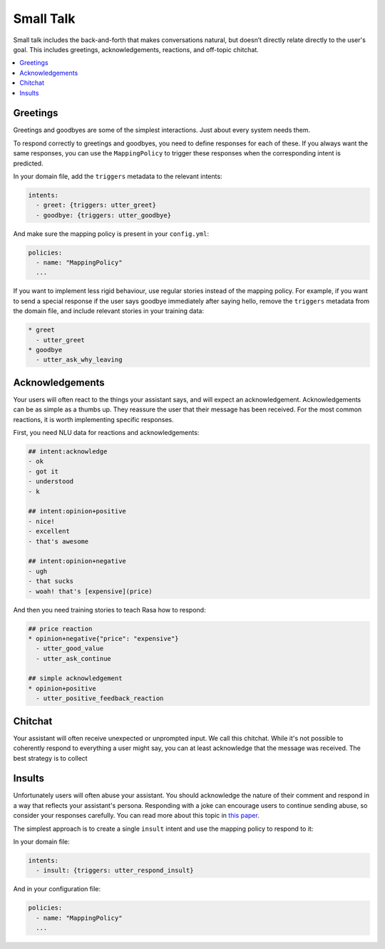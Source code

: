 .. _elements-small-talk:

==========
Small Talk
==========

Small talk includes the back-and-forth that makes conversations natural, 
but doesn’t directly relate directly to the user's goal. This includes greetings,
acknowledgements, reactions, and off-topic chitchat.

.. contents::
   :local:

.. _greetings:

Greetings
---------

Greetings and goodbyes are some of the simplest interactions. Just about every system needs them. 

.. conversations:: 
   :path: _static/elements/small-talk/greetings.yml

To respond correctly to greetings and goodbyes, you need to define responses
for each of these. If you always want the same responses, you can use the ``MappingPolicy``
to trigger these responses when the corresponding intent is predicted. 

In your domain file, add the ``triggers`` metadata to the relevant intents: 

.. code-block:: yaml

   intents:
     - greet: {triggers: utter_greet}
     - goodbye: {triggers: utter_goodbye}

And make sure the mapping policy is present in your ``config.yml``:

.. code-block:: yaml

    policies:
      - name: "MappingPolicy"
      ...

If you want to implement less rigid behaviour, use regular stories
instead of the mapping policy. For example, if you want to send a special
response if the user says goodbye immediately after saying hello, remove the 
``triggers`` metadata from the domain file, and include relevant stories in your
training data:

.. code-block:: story

   * greet
     - utter_greet
   * goodbye
     - utter_ask_why_leaving


Acknowledgements
----------------

Your users will often react to the things your assistant says, and will expect an acknowledgement.
Acknowledgements can be as simple as a thumbs up. 
They reassure the user that their message has been received.
For the most common reactions, it is worth implementing specific responses.

.. conversations:: 
   :path: _static/elements/small-talk/acknowledgements.yml

First, you need NLU data for reactions and acknowledgements:

.. code-block:: markdown

    ## intent:acknowledge
    - ok
    - got it
    - understood
    - k

    ## intent:opinion+positive
    - nice!
    - excellent
    - that's awesome

    ## intent:opinion+negative
    - ugh
    - that sucks
    - woah! that's [expensive](price)


And then you need training stories to teach Rasa how to respond:

.. code-block:: story

    ## price reaction
    * opinion+negative{"price": "expensive"}
      - utter_good_value
      - utter_ask_continue

    ## simple acknowledgement
    * opinion+positive
      - utter_positive_feedback_reaction


Chitchat
--------

Your assistant will often receive unexpected or unprompted input. 
We call this chitchat.
While it's not possible to coherently respond to everything a user
might say, you can at least acknowledge that the message was received.
The best strategy is to collect 

.. conversations:: 
   :path: _static/elements/small-talk/chitchat.yml

Insults
-------

Unfortunately users will often abuse your assistant. You should acknowledge the nature of their 
comment and respond in a way that reflects your assistant's persona. 
Responding with a joke can encourage users to continue sending abuse, so consider your responses carefully.
You can read more about this topic in `this paper <https://www.aclweb.org/anthology/W18-0802>`_.


.. conversations:: 
   :path: _static/elements/small-talk/insults.yml

The simplest approach is to create a single ``insult`` intent and use the mapping policy
to respond to it:

In your domain file:

.. code-block:: yaml

    intents:
      - insult: {triggers: utter_respond_insult}

And in your configuration file:

.. code-block:: yaml
   
    policies:
      - name: "MappingPolicy"
      ...
